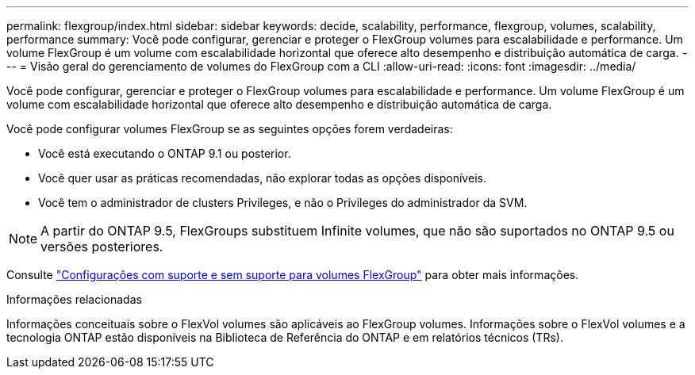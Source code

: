 ---
permalink: flexgroup/index.html 
sidebar: sidebar 
keywords: decide, scalability, performance, flexgroup, volumes, scalability, performance 
summary: Você pode configurar, gerenciar e proteger o FlexGroup volumes para escalabilidade e performance. Um volume FlexGroup é um volume com escalabilidade horizontal que oferece alto desempenho e distribuição automática de carga. 
---
= Visão geral do gerenciamento de volumes do FlexGroup com a CLI
:allow-uri-read: 
:icons: font
:imagesdir: ../media/


[role="lead"]
Você pode configurar, gerenciar e proteger o FlexGroup volumes para escalabilidade e performance. Um volume FlexGroup é um volume com escalabilidade horizontal que oferece alto desempenho e distribuição automática de carga.

Você pode configurar volumes FlexGroup se as seguintes opções forem verdadeiras:

* Você está executando o ONTAP 9.1 ou posterior.
* Você quer usar as práticas recomendadas, não explorar todas as opções disponíveis.
* Você tem o administrador de clusters Privileges, e não o Privileges do administrador da SVM.



NOTE: A partir do ONTAP 9.5, FlexGroups substituem Infinite volumes, que não são suportados no ONTAP 9.5 ou versões posteriores.

Consulte link:supported-unsupported-config-concept.html["Configurações com suporte e sem suporte para volumes FlexGroup"] para obter mais informações.

.Informações relacionadas
Informações conceituais sobre o FlexVol volumes são aplicáveis ao FlexGroup volumes. Informações sobre o FlexVol volumes e a tecnologia ONTAP estão disponíveis na Biblioteca de Referência do ONTAP e em relatórios técnicos (TRs).
